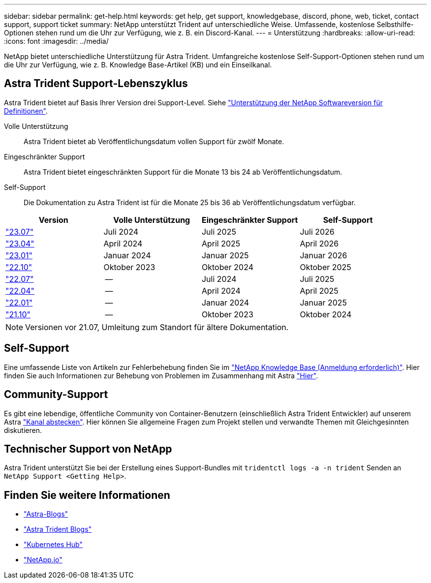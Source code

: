 ---
sidebar: sidebar 
permalink: get-help.html 
keywords: get help, get support, knowledgebase, discord, phone, web, ticket, contact support, support ticket 
summary: NetApp unterstützt Trident auf unterschiedliche Weise. Umfassende, kostenlose Selbsthilfe-Optionen stehen rund um die Uhr zur Verfügung, wie z. B. ein Discord-Kanal. 
---
= Unterstützung
:hardbreaks:
:allow-uri-read: 
:icons: font
:imagesdir: ../media/


[role="lead"]
NetApp bietet unterschiedliche Unterstützung für Astra Trident. Umfangreiche kostenlose Self-Support-Optionen stehen rund um die Uhr zur Verfügung, wie z. B. Knowledge Base-Artikel (KB) und ein Einseilkanal.



== Astra Trident Support-Lebenszyklus

Astra Trident bietet auf Basis Ihrer Version drei Support-Level. Siehe link:https://mysupport.netapp.com/site/info/version-support["Unterstützung der NetApp Softwareversion für Definitionen"^].

Volle Unterstützung:: Astra Trident bietet ab Veröffentlichungsdatum vollen Support für zwölf Monate.
Eingeschränkter Support:: Astra Trident bietet eingeschränkten Support für die Monate 13 bis 24 ab Veröffentlichungsdatum.
Self-Support:: Die Dokumentation zu Astra Trident ist für die Monate 25 bis 36 ab Veröffentlichungsdatum verfügbar.


[cols="1, 1, 1, 1"]
|===
| Version | Volle Unterstützung | Eingeschränkter Support | Self-Support 


 a| 
link:https://docs.netapp.com/us-en/trident/index.html["23.07"^]
| Juli 2024 | Juli 2025 | Juli 2026 


 a| 
link:https://docs.netapp.com/us-en/trident-2304/index.html["23.04"^]
| April 2024 | April 2025 | April 2026 


 a| 
link:https://docs.netapp.com/us-en/trident-2301/index.html["23.01"^]
| Januar 2024 | Januar 2025 | Januar 2026 


 a| 
link:https://docs.netapp.com/us-en/trident-2210/index.html["22.10"^]
| Oktober 2023 | Oktober 2024 | Oktober 2025 


 a| 
link:https://docs.netapp.com/us-en/trident-2207/index.html["22.07"^]
| -- | Juli 2024 | Juli 2025 


 a| 
link:https://docs.netapp.com/us-en/trident-2204/index.html["22.04"^]
| -- | April 2024 | April 2025 


 a| 
link:https://docs.netapp.com/us-en/trident-2201/index.html["22.01"^]
| -- | Januar 2024 | Januar 2025 


 a| 
link:https://docs.netapp.com/us-en/trident-2110/index.html["21.10"^]
| -- | Oktober 2023 | Oktober 2024 
|===

NOTE: Versionen vor 21.07, Umleitung zum Standort für ältere Dokumentation.



== Self-Support

Eine umfassende Liste von Artikeln zur Fehlerbehebung finden Sie im https://kb.netapp.com/Advice_and_Troubleshooting/Cloud_Services/Trident_Kubernetes["NetApp Knowledge Base (Anmeldung erforderlich)"^]. Hier finden Sie auch Informationen zur Behebung von Problemen im Zusammenhang mit Astra https://kb.netapp.com/Advice_and_Troubleshooting/Cloud_Services/Astra["Hier"^].



== Community-Support

Es gibt eine lebendige, öffentliche Community von Container-Benutzern (einschließlich Astra Trident Entwickler) auf unserem Astra link:https://discord.gg/NetApp["Kanal abstecken"^]. Hier können Sie allgemeine Fragen zum Projekt stellen und verwandte Themen mit Gleichgesinnten diskutieren.



== Technischer Support von NetApp

Astra Trident unterstützt Sie bei der Erstellung eines Support-Bundles mit `tridentctl logs -a -n trident` Senden an `NetApp Support <Getting Help>`.



== Finden Sie weitere Informationen

* link:https://cloud.netapp.com/blog/topic/astra["Astra-Blogs"^]
* link:https://netapp.io/persistent-storage-provisioner-for-kubernetes/["Astra Trident Blogs"^]
* link:https://cloud.netapp.com/kubernetes-hub["Kubernetes Hub"^]
* link:https://netapp.io/["NetApp.io"^]


